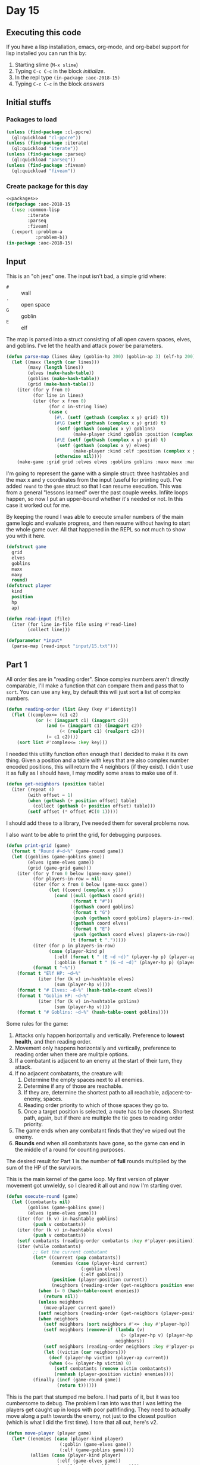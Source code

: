 #+STARTUP: indent contents
#+OPTIONS: num:nil toc:nil
* Day 15
** Executing this code
If you have a lisp installation, emacs, org-mode, and org-babel
support for lisp installed you can run this by:
1. Starting slime (=M-x slime=)
2. Typing =C-c C-c= in the block [[initialize][initialize]].
3. In the repl type =(in-package :aoc-2018-15)=
4. Typing =C-c C-c= in the block [[answers][answers]]
** Initial stuffs
*** Packages to load
#+NAME: packages
#+BEGIN_SRC lisp :results silent
  (unless (find-package :cl-ppcre)
    (ql:quickload "cl-ppcre"))
  (unless (find-package :iterate)
    (ql:quickload "iterate"))
  (unless (find-package :parseq)
    (ql:quickload "parseq"))
  (unless (find-package :fiveam)
    (ql:quickload "fiveam"))
#+END_SRC
*** Create package for this day
#+NAME: initialize
#+BEGIN_SRC lisp :noweb yes :results silent
  <<packages>>
  (defpackage :aoc-2018-15
    (:use :common-lisp
          :iterate
          :parseq
          :fiveam)
    (:export :problem-a
             :problem-b))
  (in-package :aoc-2018-15)
#+END_SRC
** Input
This is an "oh jeez" one. The input isn't bad, a simple grid where:
- =#= :: wall
- =.= :: open space
- =G= :: goblin
- =E= :: elf

The map is parsed into a struct consisting of all open cavern spaces,
elves, and goblins. I've let the health and attack power be
parameters.

#+NAME: parse-map
#+BEGIN_SRC lisp :results silent
  (defun parse-map (lines &key (goblin-hp 200) (goblin-ap 3) (elf-hp 200) (elf-ap 3))
    (let ((maxx (length (car lines)))
          (maxy (length lines))
          (elves (make-hash-table))
          (goblins (make-hash-table))
          (grid (make-hash-table)))
      (iter (for y from 0)
            (for line in lines)
            (iter (for x from 0)
                  (for c in-string line)
                  (case c
                    (#\. (setf (gethash (complex x y) grid) t))
                    (#\G (setf (gethash (complex x y) grid) t)
                     (setf (gethash (complex x y) goblins)
                           (make-player :kind :goblin :position (complex x y) :hp goblin-hp :ap goblin-ap)))
                    (#\E (setf (gethash (complex x y) grid) t)
                     (setf (gethash (complex x y) elves)
                           (make-player :kind :elf :position (complex x y) :hp elf-hp :ap elf-ap)))
                    (otherwise nil))))
      (make-game :grid grid :elves elves :goblins goblins :maxx maxx :maxy maxy :round 0)))
#+END_SRC

I'm going to represent the game with a simple struct: three hashtables
and the max x and y coordinates from the input (useful for printing
out). I've added =round= to the =game= struct so that I can resume
execution. This was from a general "lessons learned" over the past
couple weeks. Infiite loops happen, so now I put an upper-bound
whether it's needed or not. In this case it worked out for me.

By keeping the round I was able to execute smaller numbers of the main
game logic and evaluate progress, and then resume without having to
start the whole game over. All that happened in the REPL so not much
to show you with it here.

#+NAME: game-struct
#+BEGIN_SRC lisp :results silent
  (defstruct game
    grid
    elves
    goblins
    maxx
    maxy
    round)
  (defstruct player
    kind
    position
    hp
    ap)
#+END_SRC

#+NAME: read-input
#+BEGIN_SRC lisp :results silent
  (defun read-input (file)
    (iter (for line in-file file using #'read-line)
          (collect line)))
#+END_SRC
#+NAME: input
#+BEGIN_SRC lisp :noweb yes :results silent
  (defparameter *input*
    (parse-map (read-input "input/15.txt")))
#+END_SRC
** Part 1
All order ties are in "reading order". Since complex numbers aren't
directly comparable, I'll make a function that can compare them and
pass that to =sort=. You can use any key, by default this will just
sort a list of complex numbers.

#+NAME: reading-order
#+BEGIN_SRC lisp :results silent
  (defun reading-order (list &key (key #'identity))
    (flet ((complex<= (c1 c2)
             (or (< (imagpart c1) (imagpart c2))
                 (and (= (imagpart c1) (imagpart c2))
                      (< (realpart c1) (realpart c2)))
                 (= c1 c2))))
      (sort list #'complex<= :key key)))
#+END_SRC

I needed this utility function often enough that I decided to make it
its own thing. Given a position and a table with keys that are also
complex number encoded positions, this will return the 4 neighbors (if
they exist). I didn't use it as fully as I should have, I may modify
some areas to make use of it.

#+NAME: get-neighbors
#+BEGIN_SRC lisp :results silent
  (defun get-neighbors (position table)
    (iter (repeat 4)
          (with offset = 1)
          (when (gethash (+ position offset) table)
            (collect (gethash (+ position offset) table)))
          (setf offset (* offset #C(0 1)))))
#+END_SRC

I should add these to a library, I've needed them for several problems
now.

I also want to be able to print the grid, for debugging purposes.
#+NAME: print-grid
#+BEGIN_SRC lisp :results silent
  (defun print-grid (game)
    (format t "Round #~d~%" (game-round game))
    (let ((goblins (game-goblins game))
          (elves (game-elves game))
          (grid (game-grid game)))
      (iter (for y from 0 below (game-maxy game))
            (for players-in-row = nil)
            (iter (for x from 0 below (game-maxx game))
                  (let ((coord (complex x y)))
                    (cond ((null (gethash coord grid))
                           (format t "#"))
                          ((gethash coord goblins)
                           (format t "G")
                           (push (gethash coord goblins) players-in-row))
                          ((gethash coord elves)
                           (format t "E")
                           (push (gethash coord elves) players-in-row))
                          (t (format t ".")))))
            (iter (for p in players-in-row)
                  (case (player-kind p)
                    (:elf (format t " (E ~d ~d)" (player-hp p) (player-ap p)))
                    (:goblin (format t " (G ~d ~d)" (player-hp p) (player-ap p)))))
            (format t "~%"))
      (format t "Elf HP: ~d~%"
              (iter (for (k v) in-hashtable elves)
                    (sum (player-hp v))))
      (format t "# Elves: ~d~%" (hash-table-count elves))
      (format t "Goblin HP: ~d~%"
              (iter (for (k v) in-hashtable goblins)
                    (sum (player-hp v))))
      (format t "# Goblins: ~d~%" (hash-table-count goblins))))
#+END_SRC

Some rules for the game:

1. Attacks only happen horizontally and vertically. Preference to
   *lowest health*, and then reading order.
2. Movement only happens horizontally and vertically, preference to
   reading order when there are mulitple options.
3. If a combatant is adjacent to an enemy at the start of their turn,
   they attack.
4. If no adjacent combatants, the creature will:
   1. Determine the empty spaces next to all enemies.
   2. Determine if any of those are reachable.
   3. If they are, determine the shortest path to all reachable,
      adjacent-to-enemy, spaces.
   4. Reading order priority to which of those spaces they go to.
   5. Once a target position is selected, a route has to be
      chosen. Shortest path, again, but if there are multiple the tie
      goes to reading order priority.
5. The game ends when any combatant finds that they've wiped out the enemy.
6. *Rounds* end when all combatants have gone, so the game can end in
   the middle of a round for counting purposes.

The desired result for Part 1 is the number of *full* rounds
multiplied by the sum of the HP of the survivors.

This is the main kernel of the game loop. My first version of player
movement got unwieldy, so I cleared it all out and now I'm starting
over.
#+NAME: execute-round
#+BEGIN_SRC lisp :results silent
  (defun execute-round (game)
    (let ((combatants nil)
          (goblins (game-goblins game))
          (elves (game-elves game)))
      (iter (for (k v) in-hashtable goblins)
            (push v combatants))
      (iter (for (k v) in-hashtable elves)
            (push v combatants))
      (setf combatants (reading-order combatants :key #'player-position))
      (iter (while combatants)
            ;; Get the current combatant
            (let* ((current (pop combatants))
                   (enemies (case (player-kind current)
                              (:goblin elves)
                              (:elf goblins)))
                   (position (player-position current))
                   (neighbors (reading-order (get-neighbors position enemies) :key #'player-position)))
              (when (= 0 (hash-table-count enemies))
                (return nil))
              (unless neighbors
                (move-player current game))
              (setf neighbors (reading-order (get-neighbors (player-position current) enemies) :key #'player-position))
              (when neighbors
                (setf neighbors (sort neighbors #'<= :key #'player-hp))
                (setf neighbors (remove-if (lambda (v)
                                             (> (player-hp v) (player-hp (car neighbors))))
                                           neighbors))
                (setf neighbors (reading-order neighbors :key #'player-position))
                (let ((victim (car neighbors)))
                  (decf (player-hp victim) (player-ap current))
                  (when (<= (player-hp victim) 0)
                    (setf combatants (remove victim combatants))
                    (remhash (player-position victim) enemies))))
            (finally (incf (game-round game))
                     (return t))))))
#+END_SRC

This is the part that stumped me before. I had parts of it, but it was
too cumbersome to debug. The problem I ran into was that I was letting
the players get caught up in loops with poor pathfinding. They need to
actually move along a path towards the enemy, not just to the closest
position (which is what I did the first time). I tore that all out,
here's v2.
#+NAME: move-player
#+BEGIN_SRC lisp :results silent
  (defun move-player (player game)
    (let* ((enemies (case (player-kind player)
                      (:goblin (game-elves game))
                      (:elf (game-goblins game))))
           (allies (case (player-kind player)
                     (:elf (game-elves game))
                     (:goblin (game-goblins game))))
           (position (player-position player))
           (grid (game-grid game))
           (potentials (intersection (in-range enemies game) (reachable position game)))
           (min-path (iter (for p in potentials)
                           (minimizing (path-length position p game)))))
      (when min-path
        (setf potentials
              (remove-if (lambda (p)
                           (> (path-length position p game) min-path))
                         potentials))
        (multiple-value-bind (distance step) (path-length position (car (reading-order potentials)) game)
          (declare (ignore distance))
          (remhash position allies)
          (setf (player-position player) step)
          (setf (gethash step allies) player)))))
#+END_SRC

If I understand it correctly, I need to find the path lengths (not
Manhattan distance) to each of the potential targets. Then select the
target with the shortest path distance, reading order to break
ties. This is awful code. I'm sorry.
#+NAME: path-length
#+BEGIN_SRC lisp :results silent
  (defun path-length (start end game)
    (let ((graph (make-hash-table))
          (grid (game-grid game))
          (elves (game-elves game))
          (goblins (game-goblins game))
          (search nil)
          (min-path-length (+ (game-maxx game) (game-maxy game))))
      (setf (gethash end graph) 0)
      ;; start off with the initial points to consider
      (iter (repeat 4)
            (with offset = 1)
            (when (and (not (gethash (+ end offset) elves))
                       (not (gethash (+ end offset) goblins))
                       (gethash (+ end offset) grid))
              (push (+ end offset) search))
            (setf offset (* offset #C(0 1))))
      (iter (while search)
            (let ((next (car (last search))))
              (setf search (remove next search))
              (setf (gethash next graph)
                    (iter (repeat 4)
                          (with offset = 1)
                          (when (and (not (gethash (+ next offset) elves))
                                     (not (gethash (+ next offset) goblins))
                                     (not (gethash (+ next offset) graph))
                                     (gethash (+ next offset) grid))
                            (push (+ next offset) search))
                          (when (gethash (+ next offset) graph)
                            (minimizing (1+ (gethash (+ next offset) graph))))
                          (setf offset (* offset #C(0 1)))))))
      (setf min-path-length (iter (repeat 4)
                                  (with offset = 1)
                                  (when (gethash (+ start offset) graph)
                                    (minimizing (1+ (gethash (+ start offset) graph))))
                                  (setf offset (* offset #C(0 1)))))
      (values min-path-length
              (when min-path-length
                (car (reading-order
                      (iter (repeat 4)
                            (with offset = 1)
                            (when (and (gethash (+ start offset) graph)
                                       (= (gethash (+ start offset) graph) (1- min-path-length)))
                              (collecting (+ start offset)))
                            (setf offset (* offset #C(0 1))))))))))
#+END_SRC


This returns a list of all open spaces adjacent to enemies. This logic
is used *a lot* in my program to test if there's an open space.
#+NAME: in-range
#+BEGIN_SRC lisp :results silent
  (defun in-range (enemies game)
    (let ((in-range nil))
      (iter (for (k v) in-hashtable enemies)
            (for offset = 1)
            (iter (repeat 4)
                  (when (open-spacep (+ offset k) game)
                    (push (+ offset k) in-range))
                  (setf offset (* offset #C(0 1)))))
      in-range))
#+END_SRC

=open-spacep= replaces logic like this:
#+BEGIN_SRC lisp
  (and (not (gethash (+ offset k) enemies))
       (not (gethash (+ offset k) allies))
       (gethash (+ offset k) grid))
#+END_SRC
Which has shown up in a lot of my other functions.

#+NAME: open-spacep
#+BEGIN_SRC lisp :results silent
  (defun open-spacep (position game)
    (and (not (gethash position (game-goblins game)))
         (not (gethash position (game-elves game)))
         (gethash position (game-grid game))))
#+END_SRC

I only use this for determining which positions are reachable. I will
probably rewrite that function to just use a hashtable like I've done
everywhere else.
#+NAME: simplified-grid
#+BEGIN_SRC lisp :results silent
  (defun simplified-grid (game)
    (let ((grid (make-array (list (game-maxx game) (game-maxy game)) :initial-element #\#)))
      (iter (for y from 0 below (game-maxy game))
            (iter (for x from 0 below (game-maxx game))
                  (let ((pos (complex x y)))
                    (when (open-spacep pos game)
                      (setf (aref grid x y) #\.)))))
      grid))
  (defun print-simplified-grid (grid)
    (let ((dimensions (array-dimensions grid)))
      (iter (for y from 0 below (cadr dimensions))
            (iter (for x from 0 below (car dimensions))
                  (format t "~a" (aref grid x y)))
            (format t "~%"))))
#+END_SRC

#+NAME: reachable
#+BEGIN_SRC lisp :results silent
  (defun reachable (position game)
    (let ((grid (simplified-grid game))
          (search (list position))
          (reachable nil))
      (iter (while search)
            (for offset = 1)
            (let* ((p (pop search))
                   (x (realpart p))
                   (y (imagpart p)))
              (iter (repeat 4)
                    (let ((x (+ x (realpart offset)))
                          (y (+ y (imagpart offset))))
                      (when (char= #\. (aref grid x y))
                        (setf (aref grid x y) #\?)
                        (push (complex x y) search)
                        (push (complex x y) reachable)))
                    (setf offset (* offset #C(0 1))))))
      reachable))
#+END_SRC

The round limit here is just to save me from infinite loops. But if
you resume with the same game instance then this works out nicely to
pause and restart if you want to play out portions of the game instead
of the whole thing.
#+NAME: run-game
#+BEGIN_SRC lisp :results silent
  (defun run-game (game &optional (round-limit 1000))
    (print-grid game)
    (iter (while (execute-round game))
          (for i from 0 below round-limit))
    (print-grid game))
#+END_SRC

#+NAME: solve-a
#+BEGIN_SRC lisp :results silent
  (defun solve-a (game)
    (run-game game)
    (let ((round (game-round game))
          (besthp (max (iter (for (k v) in-hashtable (game-goblins game))
                             (sum (player-hp v)))
                       (iter (for (k v) in-hashtable (game-elves game))
                             (sum (player-hp v))))))
      (format t "The game ended in Round ~d and the winning side had ~d hit points, for a score of ~d.~%"
            round besthp (* round besthp))))
#+END_SRC

#+NAME: problem-a
#+BEGIN_SRC lisp :noweb yes :results silent
  (defun problem-a () (format t "Problem 15 A: ~a~%" (solve-a *input*)))
#+END_SRC
** Part 2
I'm more annoyed at this one than interested in cleaning up my
unmaintainable code. It's inefficient and ugly throughout. But I got
part 1 finally.

Part 2 asks us to run the game over and over increasing the elf attack
power from the baseline of 3 until they're just able to win, and then
to report the round times the elf HP of that case.

I'm going to cheat a little bit on this one. I'm going to use the REPL
and do a binary search.

3: Lost.

50: Won after 19 rounds with 1799 HP

25: Won after 27 rounds with 1628 HP

12: Won after 52 rounds with 1083 HP

6: Lost after 84 rounds.

9: Won after 72 rounds with 620 HP

7: Lost after 132 rounds.

8: Won after 85 round swith 442 HP.

Dammit. The problem is actually: Without a single death. Starting back
at 50.

50: All elves lived, 19 rounds and 1799 HP

25: All elves lived, 27 rounds nad 1628 HP

12: One elf died

19: All elves lived, 34 rounds and 1439 HP

15: All elves lived, 45 rounds and 1280 HP

13: Lost an elf.

14: All elves lived, 43 rounds and 1187 HP: 51041
#+NAME: problem-b
#+BEGIN_SRC lisp :noweb yes :results silent
  (defun problem-b () (format t "Problem 15 B: ~a~%" (identity *input*)))
#+END_SRC
** Putting it all together
#+NAME: structs
#+BEGIN_SRC lisp :noweb yes :results silent
  <<game-struct>>
#+END_SRC
#+NAME: functions
#+BEGIN_SRC lisp :noweb yes :results silent
  <<read-input>>
  <<parse-map>>
  <<reading-order>>
  <<get-neighbors>>
  <<print-grid>>
  <<move-player>>
  <<path-length>>
  <<simplified-grid>>
  <<reachable>>
  <<simplified-grid>>
  <<in-range>>
  <<execute-round>>
  <<run-game>>
  <<solve-a>>
#+END_SRC
#+NAME: answers
#+BEGIN_SRC lisp :results output :exports both :noweb yes :tangle 2018.15.lisp
  (defparameter *debug* nil)
  <<structs>>
  <<initialize>>
  <<functions>>
  <<input>>
  <<problem-a>>
  <<problem-b>>
  (problem-a)
  (problem-b)
#+END_SRC
** Answer
#+RESULTS: answers
#+begin_example
Round #0
################################
##########..........############
########G..................##### (G 200 3)
#######..G.GG...............#### (G 200 3) (G 200 3) (G 200 3)
#######....G.......#......###### (G 200 3)
########.G.G...............#E..# (E 200 3) (G 200 3) (G 200 3)
#######G.................#.....# (G 200 3)
########.......................#
########G.....G....#.....##....# (G 200 3) (G 200 3)
########.....#....G.........#### (G 200 3)
#########..........##....E.E#.## (E 200 3) (E 200 3)
##########G..G..........#####.## (G 200 3) (G 200 3)
##########....#####G....####E.## (E 200 3) (G 200 3)
######....G..#######.....#.....# (G 200 3)
###....#....#########......#####
####........#########..E...##### (E 200 3)
###.........#########......#####
####G....G..#########......##### (G 200 3) (G 200 3)
####..#.....#########....#######
######.......#######...E.####### (E 200 3)
###.G.....E.G.#####.....######## (G 200 3) (E 200 3) (G 200 3)
#.....G........E.......######### (E 200 3) (G 200 3)
#......#..#..####....#.#########
#...#.........###.#..###########
##............###..#############
######.....E####..############## (E 200 3)
######...........###############
#######....E....################ (E 200 3)
######...####...################
######...###....################
###.....###..##..###############
################################
Elf HP: 2000
# Elves: 10
Goblin HP: 4000
# Goblins: 20
Round #101
################################
##########..........############
########...................#####
#######.....................####
#######............#......######
########...................#...#
#######.........G........#.....# (G 200 3)
########........GG...G.........# (G 200 3) (G 131 3) (G 200 3)
########...........#..G..##....# (G 200 3)
########.....#..............####
#########.........G##G......#.## (G 152 3) (G 191 3)
##########..............#####.##
##########....#####.G...####..## (G 200 3)
######.....G.#######.G...#.....# (G 188 3) (G 200 3)
###....#....#########......#####
####........#########......#####
###........G#########......##### (G 92 3)
####.......G#########......##### (G 200 3)
####..#.....#########....#######
######.......#######.....#######
###...........#####.....########
#.................G....######### (G 200 3)
#......#..#..####.G..#.######### (G 200 3)
#...#.........###.#..###########
##............###..#############
######......####..##############
######...........###############
#######.........################
######...####...################
######...###....################
###.....###..##..###############
################################
Elf HP: 0
# Elves: 0
Goblin HP: 2554
# Goblins: 14
The game ended in Round 101 and the winning side had 2554 hit points, for a score of 257954.
Problem 15 A: NIL
Problem 15 B: #S(GAME
                 :GRID #<HASH-TABLE :TEST EQL :COUNT 448 {10055741B3}>
                 :ELVES #<HASH-TABLE :TEST EQL :COUNT 0 {1005573973}>
                 :GOBLINS #<HASH-TABLE :TEST EQL :COUNT 14 {1005573D93}>
                 :MAXX 32
                 :MAXY 32
                 :ROUND 101)
#+end_example
** Test Cases

Some simple grids to test printing and single round advancement.

#+NAME: single-round-combat
#+BEGIN_SRC lisp :results output :exports both
  (let ((game (parse-map (list "######"
                               "#.GE.#"
                               "#....#"
                               "######"))))
    (print-grid game)
    (execute-round game)
    (print-grid game))
#+END_SRC

Expected result: both start at 200 HP, both end at 197 HP.

#+RESULTS: single-round-combat
#+begin_example
Round #0
######
#.GE.# (E 200 3) (G 200 3)
#....#
######
Elf HP: 200
# Elves: 1
Goblin HP: 200
# Goblins: 1
Round #1
######
#.GE.# (E 197 3) (G 197 3)
#....#
######
Elf HP: 197
# Elves: 1
Goblin HP: 197
# Goblins: 1
#+end_example

#+NAME: full-round-combat
#+BEGIN_SRC lisp :results output :exports both
  (let ((game (parse-map (list "######"
                               "#.GE.#"
                               "#....#"
                               "######"))))
    (run-game game))
#+END_SRC

The goblin should survive, and he does. He wins because he hits
first.
#+RESULTS: full-round-combat
#+begin_example
Round #0
######
#.GE.# (E 200 3) (G 200 3)
#....#
######
Elf HP: 200
# Elves: 1
Goblin HP: 200
# Goblins: 1
Round #67
######
#.G..# (G 2 3)
#....#
######
Elf HP: 0
# Elves: 0
Goblin HP: 2
# Goblins: 1
#+end_example

#+NAME: two-on-one-combat
#+BEGIN_SRC lisp :results output :exports both
  (let ((game (parse-map (list "######"
                               "#.GE.#"
                               "#..G.#"
                               "######"))))
    (run-game game))
#+END_SRC

Expected: Elf dies after 200/6 rounds (rounded down, so round 33). Top
Goblin has HP reduced by 3 33 times to 101 HP. Bottom Goblin has full
health. This gives me confidence my round count is correct.
#+RESULTS: two-on-one-combat
#+begin_example
Round #0
######
#.GE.# (E 200 3) (G 200 3)
#..G.# (G 200 3)
######
Elf HP: 200
# Elves: 1
Goblin HP: 400
# Goblins: 2
Round #33
######
#.G..# (G 101 3)
#..G.# (G 200 3)
######
Elf HP: 0
# Elves: 0
Goblin HP: 301
# Goblins: 2
#+end_example

#+NAME: single-movement
#+BEGIN_SRC lisp :results output :exports both
  (let ((game (parse-map (list "######"
                               "#..G.#"
                               "#....#"
                               "#..E.#"
                               "######"))))
    (run-game game))
#+END_SRC

Expected: The Goblin moves one south, and is attacked on that same
round by the ELf. This gives the Elf the advantage of first attack and
he wins after 67 rounds.
#+RESULTS: single-movement
#+begin_example
Round #0
######
#..G.# (G 200 3)
#....#
#..E.# (E 200 3)
######
Elf HP: 200
# Elves: 1
Goblin HP: 200
# Goblins: 1
Round #67
######
#....#
#..G.# (G 2 3)
#....#
######
Elf HP: 0
# Elves: 0
Goblin HP: 2
# Goblins: 1
#+end_example

#+NAME: tc-18740
#+BEGIN_SRC lisp :results output :exports both
  (let ((game (parse-map (list "#########"
                               "#G......#"
                               "#.E.#...#"
                               "#..##..G#"
                               "#...##..#"
                               "#...#...#"
                               "#.G...G.#"
                               "#.....G.#"
                               "#########"))))
        (run-game game))
#+END_SRC

#+RESULTS: tc-18740
#+begin_example
Round #0
#########
#G......# (G 200 3)
#.E.#...# (E 200 3)
#..##..G# (G 200 3)
#...##..#
#...#...#
#.G...G.# (G 200 3) (G 200 3)
#.....G.# (G 200 3)
#########
Elf HP: 200
# Elves: 1
Goblin HP: 1000
# Goblins: 5
Round #20
#########
#.G.....# (G 137 3)
#G.G#...# (G 200 3) (G 200 3)
#.G##...# (G 200 3)
#...##..#
#.G.#...# (G 200 3)
#.......#
#.......#
#########
Elf HP: 0
# Elves: 0
Goblin HP: 937
# Goblins: 5
#+end_example

#+NAME: tc-28944
#+BEGIN_SRC lisp :results output :exports both
  (let ((game (parse-map (list "#######"
                               "#.E...#"
                               "#.#..G#"
                               "#.###.#"
                               "#E#G#G#"
                               "#...#G#"
                               "#######"))))
    (run-game game))
#+END_SRC

#+RESULTS: tc-28944
#+begin_example
Round #0
#######
#.E...# (E 200 3)
#.#..G# (G 200 3)
#.###.#
#E#G#G# (G 200 3) (G 200 3) (E 200 3)
#...#G# (G 200 3)
#######
Elf HP: 400
# Elves: 2
Goblin HP: 800
# Goblins: 4
Round #54
#######
#.....#
#.#G..# (G 200 3)
#.###.#
#.#.#.#
#G.G#G# (G 200 3) (G 38 3) (G 98 3)
#######
Elf HP: 0
# Elves: 0
Goblin HP: 536
# Goblins: 4
#+end_example

#+NAME: tc-27755
#+BEGIN_SRC lisp :results output :exports both
  (let ((game (parse-map (list
                          "#######"
                          "#E.G#.#"
                          "#.#G..#"
                          "#G.#.G#"
                          "#G..#.#"
                          "#...E.#"
                          "#######"))))
    (run-game game))
#+END_SRC

#+RESULTS: tc-27755
#+begin_example
Round #0
#######
#E.G#.# (G 200 3) (E 200 3)
#.#G..# (G 200 3)
#G.#.G# (G 200 3) (G 200 3)
#G..#.# (G 200 3)
#...E.# (E 200 3)
#######
Elf HP: 400
# Elves: 2
Goblin HP: 1000
# Goblins: 5
Round #35
#######
#G.G#.# (G 98 3) (G 200 3)
#.#G..# (G 200 3)
#..#..#
#...#G# (G 95 3)
#...G.# (G 200 3)
#######
Elf HP: 0
# Elves: 0
Goblin HP: 793
# Goblins: 5
#+end_example

#+NAME: complex-movement-example
#+BEGIN_SRC lisp :results output :exports both
  (let ((game (parse-map (list "#########"
                               "#G..G..G#"
                               "#.......#"
                               "#.......#"
                               "#G..E..G#"
                               "#.......#"
                               "#.......#"
                               "#G..G..G#"
                               "#########"))))
    (iter (repeat 3)
          (print-grid game)
          (execute-round game))
    (print-grid game))
#+END_SRC

#+RESULTS: complex-movement-example
#+begin_example
Round #0
#########
#G..G..G# (G 200 3) (G 200 3) (G 200 3)
#.......#
#.......#
#G..E..G# (G 200 3) (E 200 3) (G 200 3)
#.......#
#.......#
#G..G..G# (G 200 3) (G 200 3) (G 200 3)
#########
Elf HP: 200
# Elves: 1
Goblin HP: 1600
# Goblins: 8
Round #1
#########
#.G...G.# (G 200 3) (G 200 3)
#...G...# (G 197 3)
#...E..G# (G 200 3) (E 200 3)
#.G.....# (G 200 3)
#.......#
#G..G..G# (G 200 3) (G 200 3) (G 200 3)
#.......#
#########
Elf HP: 200
# Elves: 1
Goblin HP: 1597
# Goblins: 8
Round #2
#########
#..G.G..# (G 200 3) (G 200 3)
#...G...# (G 194 3)
#.G.E.G.# (G 200 3) (E 197 3) (G 200 3)
#.......#
#G..G..G# (G 200 3) (G 200 3) (G 200 3)
#.......#
#.......#
#########
Elf HP: 197
# Elves: 1
Goblin HP: 1594
# Goblins: 8
Round #3
#########
#.......#
#..GGG..# (G 200 3) (G 191 3) (G 200 3)
#..GEG..# (G 200 3) (E 185 3) (G 200 3)
#G..G...# (G 200 3) (G 200 3)
#......G# (G 200 3)
#.......#
#.......#
#########
Elf HP: 185
# Elves: 1
Goblin HP: 1591
# Goblins: 8
#+end_example

#+NAME: from-reddit
#+BEGIN_SRC lisp :results output :exports both
  (let ((game (parse-map (list "################################"
                               "#################.....##########"
                               "#################..#.###########"
                               "#################.........######"
                               "##################......########"
                               "#################G.GG###########"
                               "###############...#..###########"
                               "###############......G..########"
                               "############..G.........########"
                               "##########.G.....G......########"
                               "##########......#.........#..###"
                               "##########...................###"
                               "#########G..G.#####....E.G.E..##"
                               "######..G....#######...........#"
                               "#######.....#########.........##"
                               "#######..#..#########.....#.####"
                               "##########..#########..G.##..###"
                               "###########G#########...E...E.##"
                               "#########.G.#########..........#"
                               "#########GG..#######.......##.E#"
                               "######.G......#####...##########"
                               "#...##..G..............#########"
                               "#...#...........###..E.#########"
                               "#.G.............###...##########"
                               "#................###############"
                               "##.........E.....###############"
                               "###.#..............#############"
                               "###..G........E.....############"
                               "###......E..........############"
                               "###......#....#E#...############"
                               "###....####.#...##.#############"
                               "################################"))))
    (run-game game))
#+END_SRC

The consensus seems to be that this one should be 68 rounds and 2812
health.

#+RESULTS: from-reddit
#+begin_example
Round #0
################################
#################.....##########
#################..#.###########
#################.........######
##################......########
#################G.GG########### (G 200 3) (G 200 3) (G 200 3)
###############...#..###########
###############......G..######## (G 200 3)
############..G.........######## (G 200 3)
##########.G.....G......######## (G 200 3) (G 200 3)
##########......#.........#..###
##########...................###
#########G..G.#####....E.G.E..## (E 200 3) (G 200 3) (E 200 3) (G 200 3) (G 200 3)
######..G....#######...........# (G 200 3)
#######.....#########.........##
#######..#..#########.....#.####
##########..#########..G.##..### (G 200 3)
###########G#########...E...E.## (E 200 3) (E 200 3) (G 200 3)
#########.G.#########..........# (G 200 3)
#########GG..#######.......##.E# (E 200 3) (G 200 3) (G 200 3)
######.G......#####...########## (G 200 3)
#...##..G..............######### (G 200 3)
#...#...........###..E.######### (E 200 3)
#.G.............###...########## (G 200 3)
#................###############
##.........E.....############### (E 200 3)
###.#..............#############
###..G........E.....############ (E 200 3) (G 200 3)
###......E..........############ (E 200 3)
###......#....#E#...############ (E 200 3)
###....####.#...##.#############
################################
Elf HP: 2000
# Elves: 10
Goblin HP: 4000
# Goblins: 20
Round #68
################################
#################.....##########
#################..#.###########
#################.........######
##################......########
#################....###########
###############...#..###########
###############.........########
############............########
##########..............########
##########......#.......G.#..### (G 200 3)
##########...................###
#########.....#####......G....## (G 200 3)
######.......#######....G.G....# (G 119 3) (G 23 3)
#######....G#########...GG....## (G 200 3) (G 188 3) (G 119 3)
#######..#..#########.G.G.#.#### (G 200 3) (G 44 3)
##########..#########..G.##..### (G 200 3)
###########.#########.........##
#########...#########..........#
#########..G.#######.G.....##..# (G 200 3) (G 200 3)
######...GG.G.#####...########## (G 200 3) (G 200 3) (G 200 3)
#...##.G...............######### (G 119 3)
#...#....G......###....######### (G 200 3)
#...............###...##########
#................###############
##...............###############
###.#..............#############
###.................############
###.................############
###......#....#.#...############
###....####.#...##.#############
################################
Elf HP: 0
# Elves: 0
Goblin HP: 2812
# Goblins: 17
#+end_example


#+NAME: test-cases
#+BEGIN_SRC lisp :results output :exports both
  (def-suite aoc.2018.15)
  (in-suite aoc.2018.15)

  (test reading-order
    (is (equal `((#C(0 0) 4) (#C(1 1) 3))
               (reading-order '((#C(1 1) 3) (#C(0 0) 4)) :key #'car))))

  (run! 'aoc.2018.15)
#+END_SRC
** Test Results
#+RESULTS: test-cases
: 
: Running test suite AOC.2018.15
:  Running test READING-ORDER .
:  Did 1 check.
:     Pass: 1 (100%)
:     Skip: 0 ( 0%)
:     Fail: 0 ( 0%)
** Thoughts
